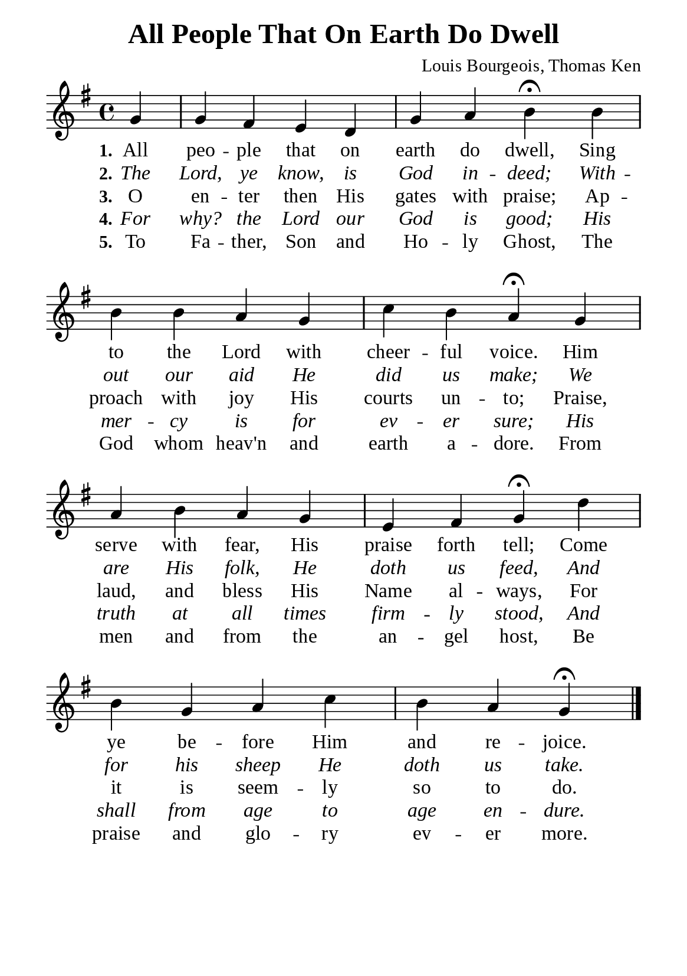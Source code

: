 %%%%%%%%%%%%%%%%%%%%%%%%%%%%%
% CONTENTS OF THIS DOCUMENT
% 1. Common settings
% 2. Verse music
% 3. Verse lyrics
% 4. Layout
%%%%%%%%%%%%%%%%%%%%%%%%%%%%%

%%%%%%%%%%%%%%%%%%%%%%%%%%%%%
% 1. Common settings
%%%%%%%%%%%%%%%%%%%%%%%%%%%%%
\version "2.22.1"

\header {
  title = "All People That On Earth Do Dwell"
  composer = "Louis Bourgeois, Thomas Ken"
  tagline = ##f
}

global= {
  \key g \major
  \time 4/4
  \override Score.BarNumber.break-visibility = ##(#f #f #f)
  \override Lyrics.LyricSpace.minimum-distance = #3.0
}

\paper {
  #(set-paper-size "a5")
  top-margin = 3.2\mm
  bottom-marign = 10\mm
  left-margin = 10\mm
  right-margin = 10\mm
  indent = #0
  #(define fonts
	 (make-pango-font-tree "Liberation Serif"
	 		       "Liberation Serif"
			       "Liberation Serif"
			       (/ 20 20)))
  system-system-spacing = #'((basic-distance . 3) (padding . 3))
}

printItalic = {
  \override LyricText.font-shape = #'italic
}

%%%%%%%%%%%%%%%%%%%%%%%%%%%%%
% 2. Verse music
%%%%%%%%%%%%%%%%%%%%%%%%%%%%%
musicVerseSoprano = \relative c'' {
                    \partial 4 g4 |
  %{	01	%} g fis e d |
  %{	02	%} g a b \fermata b |
  %{	03	%} b b a g |
  %{	04	%} c b a \fermata g |
  %{	05	%} a b a g |
  %{	06	%} e fis g \fermata d' |
  %{	07	%} b g a c |
  %{	08	%} b a g \fermata \bar "|."
}

%%%%%%%%%%%%%%%%%%%%%%%%%%%%%
% 3. Verse lyrics
%%%%%%%%%%%%%%%%%%%%%%%%%%%%%
verseOne = \lyricmode {
  \set stanza = #"1."
  All peo -- ple that on earth do dwell, Sing to the Lord with cheer -- ful voice.
  Him serve with fear, His praise forth tell; Come ye be -- fore Him and re -- joice.
}

verseTwo = \lyricmode {
  \set stanza = #"2."
  The Lord, ye know, is God in -- deed; With -- out our aid He did us make;
  We are His folk, He doth us feed, And for his sheep He doth us take.
}

verseThree = \lyricmode {
  \set stanza = #"3."
  O en -- ter then His gates with praise; Ap -- proach with joy His courts un -- to;
  Praise, laud, and bless His Name al -- ways, For it is seem -- ly so to do.
}

verseFour = \lyricmode {
  \set stanza = #"4."
  For why? the Lord our God is good; His mer -- cy is for ev -- er sure;
  His truth at all times firm -- ly stood, And shall from age to age en -- dure.
}

verseFive = \lyricmode {
  \set stanza = #"5."
  To Fa -- ther, Son and Ho -- ly Ghost, The God whom heav'n and earth a -- dore.
  From men and from the an -- gel host, Be praise and glo -- ry ev -- er  more.
}

%%%%%%%%%%%%%%%%%%%%%%%%%%%%%
% 4. Layout
%%%%%%%%%%%%%%%%%%%%%%%%%%%%%
\score {
    \new ChoirStaff <<
      \new Staff <<
        \clef "treble"
        \new Voice = "sopranos" { \global   \musicVerseSoprano }
      >>
      \new Lyrics \lyricsto sopranos \verseOne
      \new Lyrics \with \printItalic \lyricsto sopranos \verseTwo
      \new Lyrics \lyricsto sopranos \verseThree
      \new Lyrics \with \printItalic \lyricsto sopranos \verseFour
      \new Lyrics \lyricsto sopranos \verseFive
    >>
}
